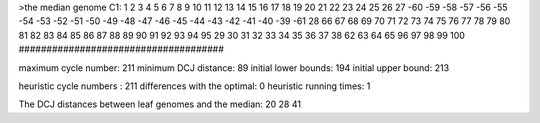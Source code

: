>the median genome
C1: 1 2 3 4 5 6 7 8 9 10 11 12 13 14 15 16 17 18 19 20 21 22 23 24 25 26 27 -60 -59 -58 -57 -56 -55 -54 -53 -52 -51 -50 -49 -48 -47 -46 -45 -44 -43 -42 -41 -40 -39 -61 28 66 67 68 69 70 71 72 73 74 75 76 77 78 79 80 81 82 83 84 85 86 87 88 89 90 91 92 93 94 95 29 30 31 32 33 34 35 36 37 38 62 63 64 65 96 97 98 99 100 
#####################################

maximum cycle number:	        211 	minimum DCJ distance:	         89
initial lower bounds:	        194 	initial upper bound:	        213

heuristic cycle numbers : 		       211
differences with the optimal: 		         0
heuristic running times: 		         1

The DCJ distances between leaf genomes and the median: 	        20         28         41
